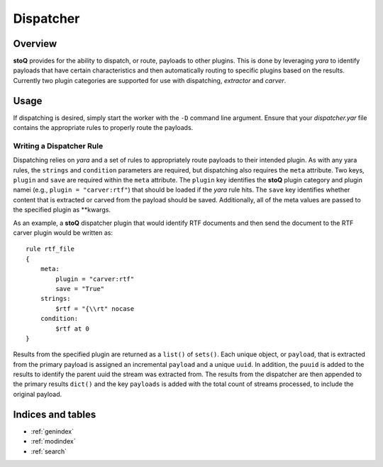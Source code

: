 ==========
Dispatcher
==========

.. |stoQ| replace:: **stoQ**


Overview
========

|stoQ| provides for the ability to dispatch, or route, payloads to other 
plugins. This is done by leveraging *yara* to identify payloads that have
certain characteristics and then automatically routing to specific plugins
based on the results. Currently two plugin categories are supported for
use with dispatching, *extractor* and *carver*. 

Usage
=====

If dispatching is desired, simply start the worker with the ``-D`` command
line argument. Ensure that your *dispatcher.yar* file contains the appropriate
rules to properly route the payloads.

Writing a Dispatcher Rule
-------------------------

Dispatching relies on *yara* and a set of rules to appropriately route
payloads to their intended plugin. As with any yara rules, the ``strings``
and ``condition`` parameters are required, but dispatching also requires
the ``meta`` attribute. Two keys, ``plugin`` and ``save`` are required
within the ``meta`` attribute. The ``plugin`` key identifies the |stoQ| 
plugin category and plugin namei (e.g., ``plugin = "carver:rtf"``) that should
be loaded if the *yara* rule hits. The ``save`` key identifies whether
content that is extracted or carved from the payload should be saved. 
Additionally, all of the meta values are passed to the specified plugin
as **kwargs.

As an example, a |stoQ| dispatcher plugin that would identify RTF documents
and then send the document to the RTF carver plugin would be written as::

    rule rtf_file
    {
        meta:
            plugin = "carver:rtf"
            save = "True"
        strings:
            $rtf = "{\\rt" nocase
        condition:
            $rtf at 0
    }


Results from the specified plugin are returned as a ``list()`` of ``sets()``.
Each unique object, or ``payload``, that is extracted from the primary payload
is assigned an incremental ``payload`` and a unique ``uuid``. In addition, the
``puuid`` is added to the results to identify the parent uuid the stream was
extracted from. The results from the dispatcher are then appended to the
primary results ``dict()`` and the key ``payloads`` is added with the total
count of streams processed, to include the original payload.


Indices and tables
==================

* :ref:`genindex`
* :ref:`modindex`
* :ref:`search`

